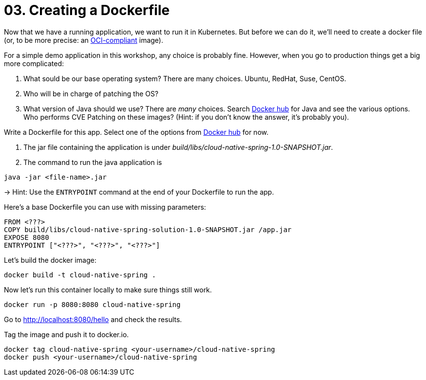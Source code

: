 = 03. Creating a Dockerfile

Now that we have a running application, we want to run it in Kubernetes. But before we can do it, we'll need to create a docker file (or, to be more precise: an https://www.opencontainers.org/[OCI-compliant] image).

For a simple demo application in this workshop, any choice is probably fine. However, when you go to production things get a big more complicated:

. What sould be our base operating system? There are many choices. Ubuntu, RedHat, Suse, CentOS.
. Who will be in charge of patching the OS?
. What version of Java should we use? There are _many_ choices. Search https://hub.docker.com/search?q=java&type=image[Docker hub] for Java and see the various options. Who performs CVE Patching on these images? (Hint: if you don't know the answer, it's probably you).

Write a Dockerfile for this app. Select one of the options from https://hub.docker.com/search?q=java&type=image[Docker hub] for now.

. The jar file containing the application is under _build/libs/cloud-native-spring-1.0-SNAPSHOT.jar_.
. The command to run the java application is

[source,bash]
---------------------------------------------------------------------
java -jar <file-name>.jar
---------------------------------------------------------------------

-> Hint: Use the `ENTRYPOINT` command at the end of your Dockerfile to run the app.

Here's a base Dockerfile you can use with missing parameters:

[source,bash]
---------------------------------------------------------------------
FROM <???>
COPY build/libs/cloud-native-spring-solution-1.0-SNAPSHOT.jar /app.jar
EXPOSE 8080
ENTRYPOINT ["<???>", "<???>", "<???>"]
---------------------------------------------------------------------


Let's build the docker image:

[source,bash]
---------------------------------------------------------------------
docker build -t cloud-native-spring .
---------------------------------------------------------------------

Now let's run this container locally to make sure things still work.

[source,bash]
---------------------------------------------------------------------
docker run -p 8080:8080 cloud-native-spring
---------------------------------------------------------------------

Go to http://localhost:8080/hello and check the results.

Tag the image and push it to docker.io.

[source,bash]
---------------------------------------------------------------------
docker tag cloud-native-spring <your-username>/cloud-native-spring
docker push <your-username>/cloud-native-spring
---------------------------------------------------------------------

